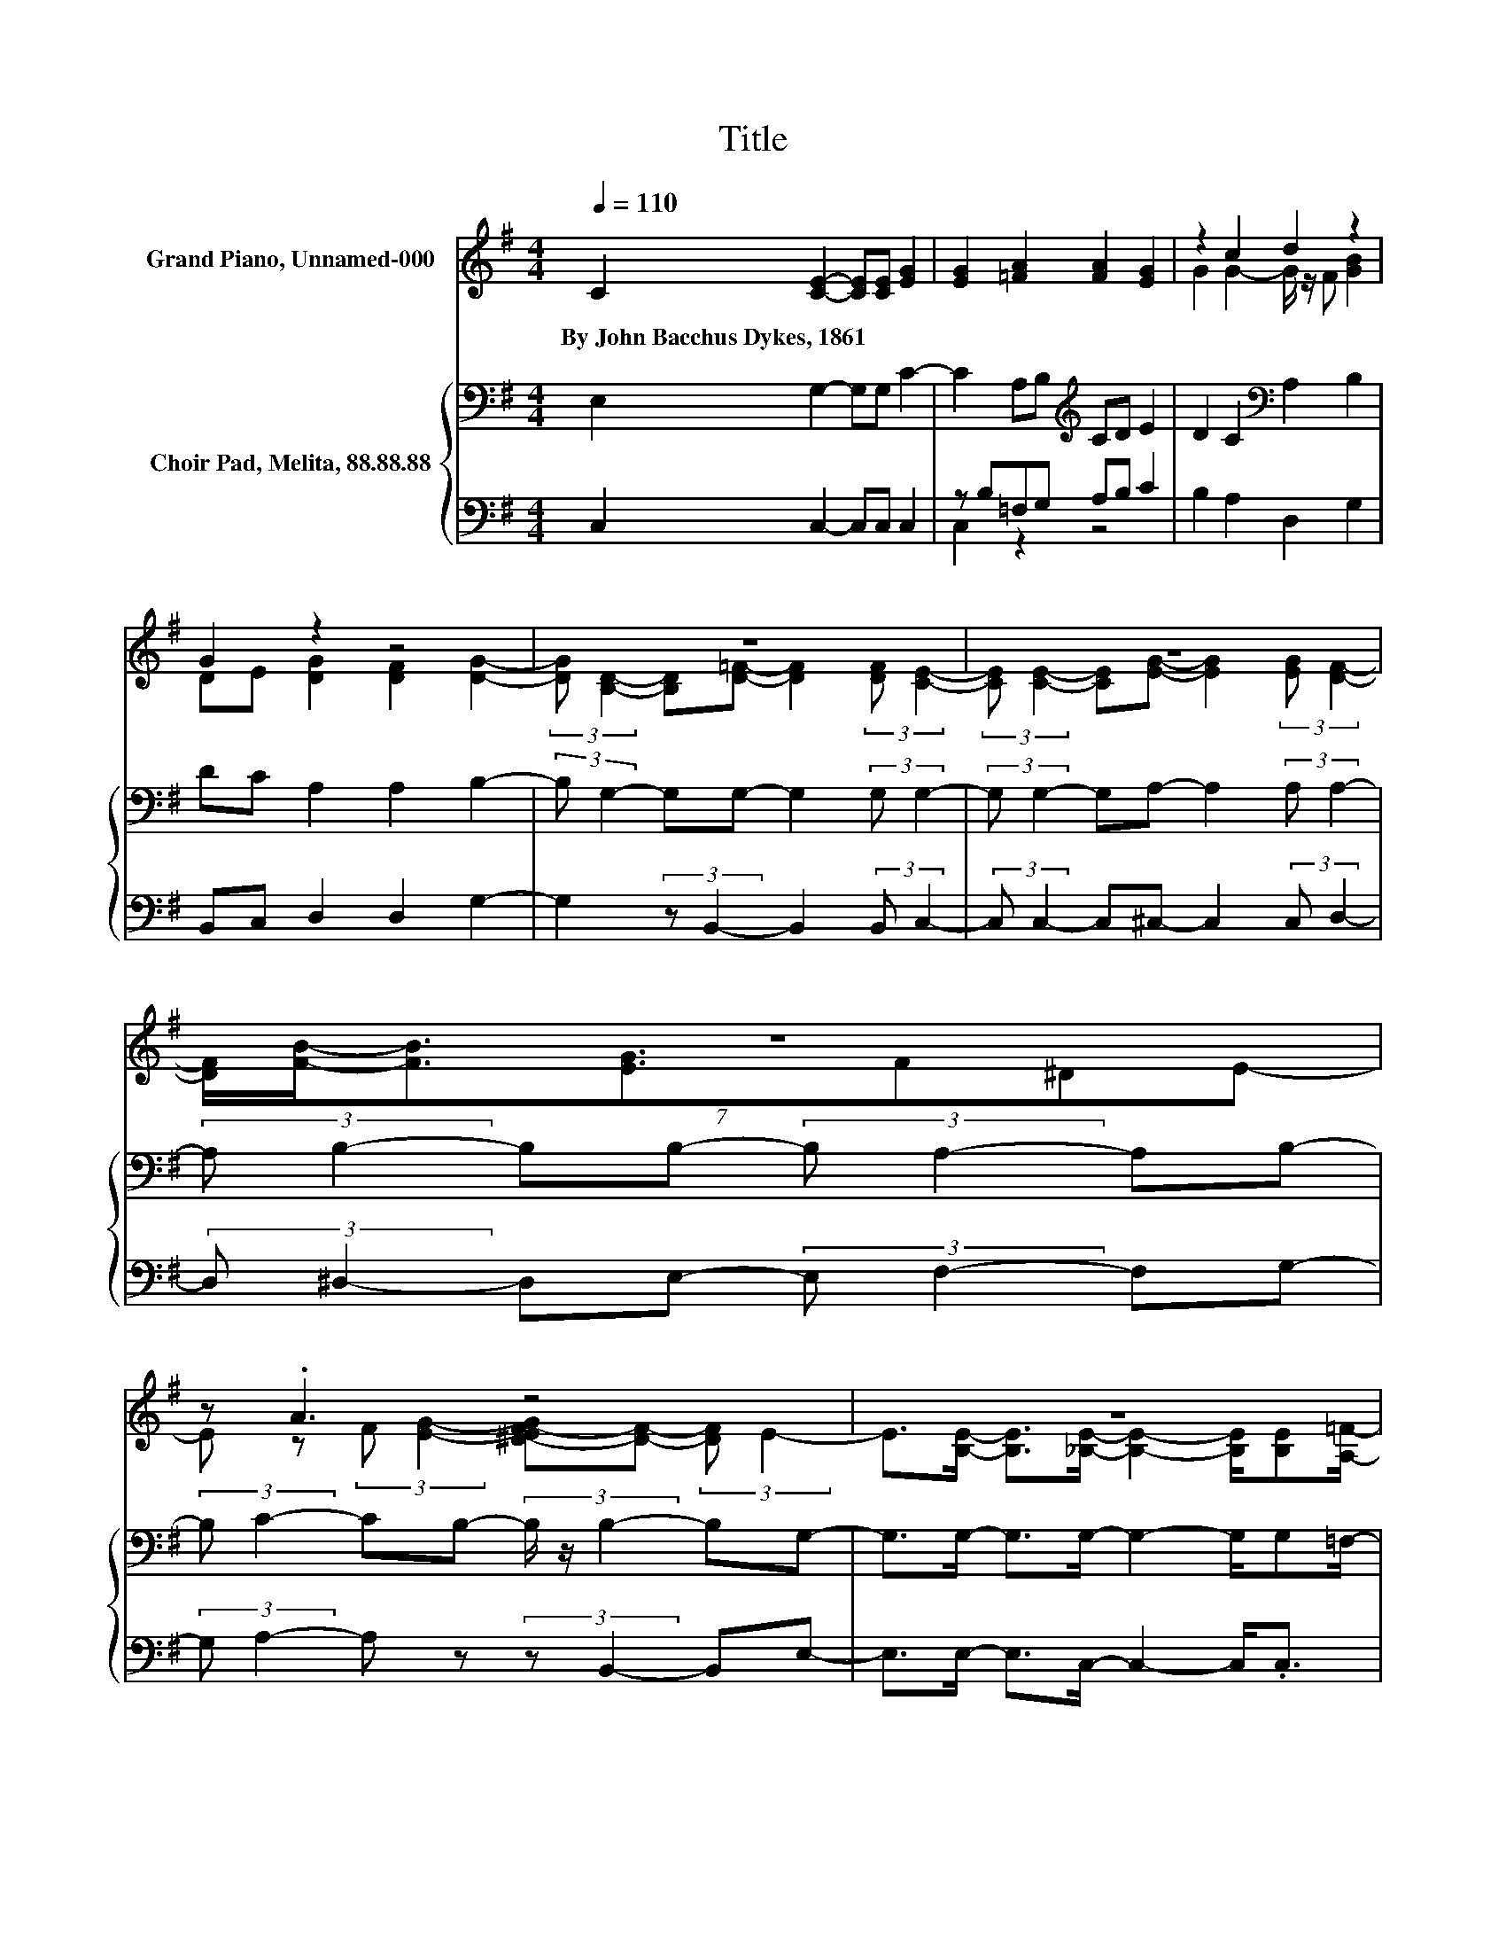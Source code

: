 X:1
T:Title
%%score ( 1 2 ) { 3 | ( 4 5 ) }
L:1/8
Q:1/4=110
M:4/4
K:G
V:1 treble nm="Grand Piano, Unnamed-000"
V:2 treble 
V:3 bass nm="Choir Pad, Melita, 88.88.88"
V:4 bass 
V:5 bass 
V:1
 C2 [CE]2- [CE][CE] [EG]2 | [EG]2 [=FA]2 [FA]2 [EG]2 | z2 c2 d2 z2 | G2 z2 z4 | z8 | z8 | z8 | %7
w: By~John~Bacchus~Dykes,~1861 * * * *|||||||
 z .A3 z4 | z8 | z8 | z8 | z8 | z8 |] %13
w: ||||||
V:2
 x8 | x8 | G2 G2- G/ z/ F [GB]2 | DE [DG]2 [DF]2 [DG]2- | %4
 (3:2:2[DG] [B,D]2- [B,D][D=F]- [DF]2 (3:2:2[DF] [CE]2- | %5
 (3:2:2[CE] [CE]2- [CE][EG]- [EG]2 (3:2:2[EG] [DF]2- | (7:8:7[DF]/[FB]/-[FB]3/2[EG]3/2F^DE- | %7
 E z (3:2:2F [EG]2- [^D-EF-G][DF]- (3:2:2[DF] E2- | %8
 E>[B,E]- [B,E]>[_B,E]- [B,E]2- [B,E]/[B,E][A,=F]/- | %9
 [A,F]>[C=F]- [CF]>[C^F]- [CF]2- [CF]/[CF][B,G]/- | [B,G]>[=FG]- [FG]>[EG]- [EG]>[DA]- [DA]>[EG]- | %11
 [EG]>[CE]- [CE]>[B,D]- [B,D]2- [B,D]/CC/- | C8 |] %13
V:3
 E,2 G,2- G,G, C2- | C2 A,B,[K:treble] CD E2 | D2 C2[K:bass] A,2 B,2 | DC A,2 A,2 B,2- | %4
 (3:2:2B, G,2- G,G,- G,2 (3:2:2G, G,2- | (3:2:2G, G,2- G,A,- A,2 (3:2:2A, A,2- | %6
 (3:2:2A, B,2- B,B,- (3:2:2B, A,2- A,B,- | (3:2:2B, C2- CB,- (3B,/ z/ B,2- B,G,- | %8
 G,>G,- G,>G,- G,2- G,/G,=F,/- | F,>A,- A,>A,- A,2- A,/A,G,/- | G,>[K:treble]D- D>C- C>C- C>C- | %11
 C>[K:bass]G,- G,>=F,- F,2- F,/E,E,/- | E,8 |] %13
V:4
 C,2 C,2- C,C, C,2 | z B,=F,G, A,B, C2 | B,2 A,2 D,2 G,2 | B,,C, D,2 D,2 G,2- | %4
 G,2 (3:2:2z B,,2- B,,2 (3:2:2B,, C,2- | (3:2:2C, C,2- C,^C,- C,2 (3:2:2C, D,2- | %6
 (3:2:2D, ^D,2- D,E,- (3:2:2E, F,2- F,G,- | (3:2:2G, A,2- A, z (3:2:2z B,,2- B,,E,- | %8
 E,>E,- E,>C,- C,2- C,<.C, | z z/ =F,/- F,>D,- D,2- D,<.D, | z z/ B,,/- B,,>C,- C,>F,,- F,,>G,,- | %11
 G,,>G,,- G,,>G,,- G,,2- G,,/C,C,/- | C,8 |] %13
V:5
 x8 | C,2 z2 z4 | x8 | x8 | x8 | x8 | x8 | x8 | x8 | x8 | x8 | x8 | x8 |] %13

